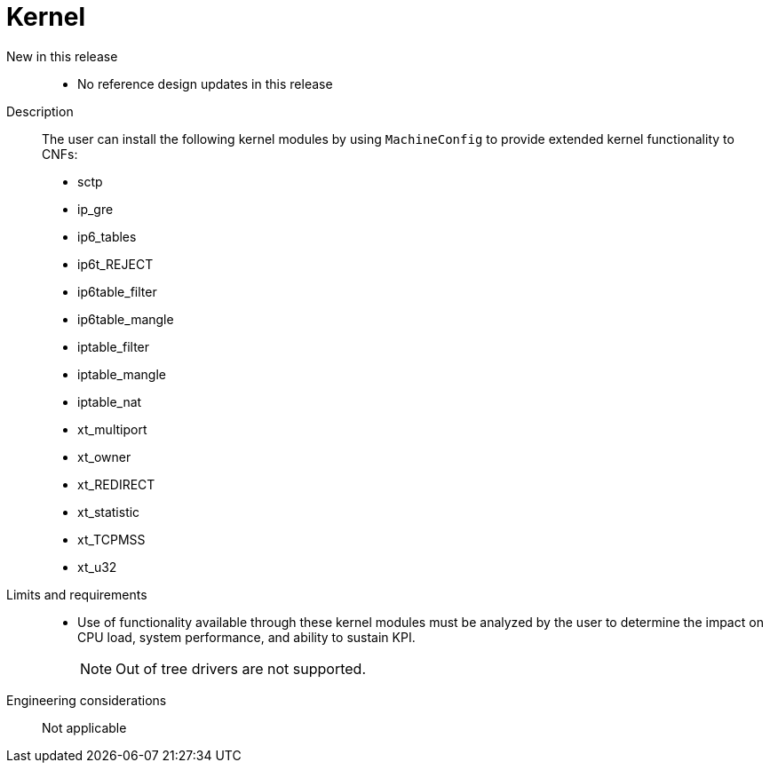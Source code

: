 // Module included in the following assemblies:
//
// * telco_ref_design_specs/core/telco-core-ref-design-components.adoc

:_mod-docs-content-type: REFERENCE
[id="telco-core-kernel_{context}"]
= Kernel

New in this release::

* No reference design updates in this release

Description::

The user can install the following kernel modules by using `MachineConfig` to provide extended kernel functionality to CNFs:

* sctp
* ip_gre
* ip6_tables
* ip6t_REJECT
* ip6table_filter
* ip6table_mangle
* iptable_filter
* iptable_mangle
* iptable_nat
* xt_multiport
* xt_owner
* xt_REDIRECT
* xt_statistic
* xt_TCPMSS
* xt_u32

Limits and requirements::

* Use of functionality available through these kernel modules must be analyzed by the user to determine the impact on CPU load, system performance, and ability to sustain KPI.
+
[NOTE]
====
Out of tree drivers are not supported.
====

Engineering considerations::

Not applicable
